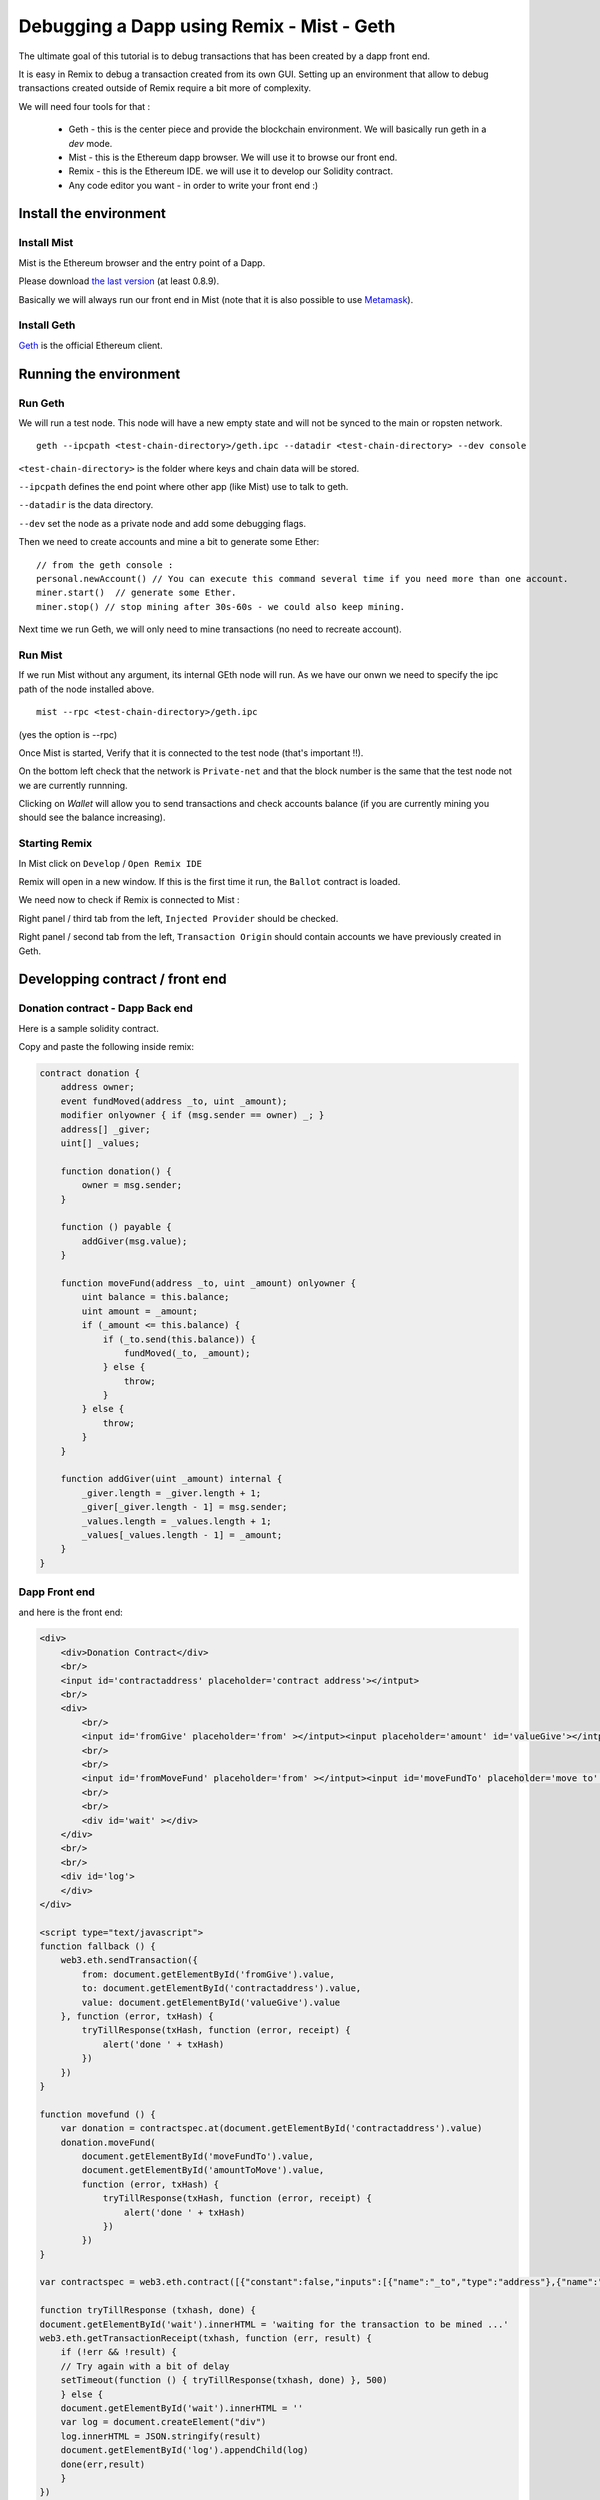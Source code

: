Debugging a Dapp using Remix - Mist - Geth
===================================================

.. _tutorial-mist-geth:

The ultimate goal of this tutorial is to debug transactions that has been created by a dapp front end.

It is easy in Remix to debug a transaction created from its own GUI. Setting up an environment that allow to
debug transactions created outside of Remix require a bit more of complexity.

We will need four tools for that :

 - Geth - this is the center piece and provide the blockchain environment. We will basically run geth in a `dev` mode.

 - Mist - this is the Ethereum dapp browser. We will use it to browse our front end.

 - Remix - this is the Ethereum IDE. we will use it to develop our Solidity contract.

 - Any code editor you want - in order to write your front end :)

Install the environment
-----------------------

Install Mist
~~~~~~~~~~~~

Mist is the Ethereum browser and the entry point of a Dapp.

Please download `the last version <http://github.com/ethereum/mist/releases>`_ (at least 0.8.9).

Basically we will always run our front end in Mist (note that it is also possible to use `Metamask <http://metamask.io>`_).

Install Geth
~~~~~~~~~~~~

`Geth <http://github.com/ethereum/go-ethereum/releases>`_ is the official Ethereum client.

Running the environment
-----------------------

Run Geth
~~~~~~~~

We will run a test node. This node will have a new empty state and will not be synced to the main or ropsten network.

::

    geth --ipcpath <test-chain-directory>/geth.ipc --datadir <test-chain-directory> --dev console
    

``<test-chain-directory>`` is the folder where keys and chain data will be stored.

``--ipcpath`` defines the end point where other app (like Mist) use to talk to geth.

``--datadir`` is the data directory.

``--dev`` set the node as a private node and add some debugging flags.

Then we need to create accounts and mine a bit to generate some Ether:

::

    // from the geth console :
    personal.newAccount() // You can execute this command several time if you need more than one account.
    miner.start()  // generate some Ether.
    miner.stop() // stop mining after 30s-60s - we could also keep mining.

Next time we run Geth, we will only need to mine transactions (no need to recreate account).

Run Mist
~~~~~~~~

If we run Mist without any argument, its internal GEth node will run. As we have our onwn we need to specify the ipc path of the node installed above.

::

    mist --rpc <test-chain-directory>/geth.ipc
    
(yes the option is --rpc)

Once Mist is started, Verify that it is connected to the test node (that's important !!).

On the bottom left check that the network is ``Private-net`` and that the block number is the same that the test node not we are currently runnning.

Clicking on `Wallet` will allow you to send transactions and check accounts balance (if you are currently mining you should see the balance increasing).

Starting Remix
~~~~~~~~~~~~~~

In Mist click on ``Develop`` / ``Open Remix IDE``

Remix will open in a new window. If this is the first time it run, the ``Ballot`` contract is loaded.

We need now to check if Remix is connected to Mist :

Right panel / third tab from the left, ``Injected Provider`` should be checked.

Right panel / second tab from the left, ``Transaction Origin`` should contain accounts we have previously created in Geth.

Developping contract / front end
-------------------------------

Donation contract - Dapp Back end
~~~~~~~~~~~~~~~~~~~~~~~~~~~~~~~~

Here is a sample solidity contract.

Copy and paste the following inside remix:

.. code-block:: none

    contract donation {
        address owner;
        event fundMoved(address _to, uint _amount);
        modifier onlyowner { if (msg.sender == owner) _; }
        address[] _giver;
        uint[] _values;
        
        function donation() {
            owner = msg.sender;
        }
        
        function () payable {
            addGiver(msg.value);
        }
    
        function moveFund(address _to, uint _amount) onlyowner {
            uint balance = this.balance;
            uint amount = _amount;
            if (_amount <= this.balance) {
                if (_to.send(this.balance)) {
                    fundMoved(_to, _amount);    
                } else {
                    throw;
                }
            } else {
                throw;
            }
        }
        
        function addGiver(uint _amount) internal {
            _giver.length = _giver.length + 1;
            _giver[_giver.length - 1] = msg.sender;
            _values.length = _values.length + 1;
            _values[_values.length - 1] = _amount;
        }
    }
    
    
Dapp Front end
~~~~~~~~~~~~~

and here is the front end:

.. code-block:: none

    <div>    
        <div>Donation Contract</div>
        <br/>
        <input id='contractaddress' placeholder='contract address'></intput>
        <br/>
        <div>
            <br/>
            <input id='fromGive' placeholder='from' ></intput><input placeholder='amount' id='valueGive'></intput><button id="fallbackbtn" onclick="fallback()">give</button>
            <br/>
            <br/>
            <input id='fromMoveFund' placeholder='from' ></intput><input id='moveFundTo' placeholder='move to' ></intput><input id='amountToMove' placeholder='amount' ></intput><button id="movefundbtn" onclick="movefund()">moveFund</button>
            <br/>
            <br/>
            <div id='wait' ></div>
        </div>
        <br/>
        <br/>
        <div id='log'>
        </div>
    </div>

    <script type="text/javascript">
    function fallback () {
        web3.eth.sendTransaction({
            from: document.getElementById('fromGive').value, 
            to: document.getElementById('contractaddress').value,
            value: document.getElementById('valueGive').value
        }, function (error, txHash) {       
            tryTillResponse(txHash, function (error, receipt) {
                alert('done ' + txHash)
            })
        })
    }

    function movefund () {
        var donation = contractspec.at(document.getElementById('contractaddress').value)
        donation.moveFund(
            document.getElementById('moveFundTo').value,
            document.getElementById('amountToMove').value,
            function (error, txHash) {
                tryTillResponse(txHash, function (error, receipt) {
                    alert('done ' + txHash)
                })
            })
    }

    var contractspec = web3.eth.contract([{"constant":false,"inputs":[{"name":"_to","type":"address"},{"name":"_amount","type":"uint256"}],"name":"moveFund","outputs":[],"payable":false,"type":"function"},{"inputs":[],"payable":false,"type":"constructor"},{"payable":true,"type":"fallback"},{"anonymous":false,"inputs":[{"indexed":false,"name":"_to","type":"address"},{"indexed":false,"name":"_amount","type":"uint256"}],"name":"fundMoved","type":"event"}]);

    function tryTillResponse (txhash, done) {
    document.getElementById('wait').innerHTML = 'waiting for the transaction to be mined ...'
    web3.eth.getTransactionReceipt(txhash, function (err, result) {
        if (!err && !result) {
        // Try again with a bit of delay
        setTimeout(function () { tryTillResponse(txhash, done) }, 500)
        } else {
        document.getElementById('wait').innerHTML = ''
        var log = document.createElement("div")
        log.innerHTML = JSON.stringify(result)
        document.getElementById('log').appendChild(log)
        done(err,result)
        }
    })
    }
    </script>
    
I would suggest to serve this file using ``http-serve``, but you can use any web server you like.

Important notice !

The variable ``contractspec`` contains the abi of the ``donation`` contract. it means that if you change something in the contract interface (function names, parameters, ...)
you need to copy the new abi from remix to the front end.

Deploying
---------

Remix - Right panel / Red button ``Create``

This create a new transaction that deploy the ``Donation`` contract (Mist will ask for the usual pasphrase check).

Wait for the transaction to be mined (don't forget to activate mining ``miner.start()``).
Once this is done, you can use it by executing the ``moveFund`` and ``fallback`` function. But this is not what we
want to achieve. We want to run and debug those functions from the front end.

Remix also display the address of the contract. Save it, we'll need this address later.

Debugging
---------

From Mist, browse the above front end.
In the first field, paste the address of the newly created contract, and let's call the first function (label ``give``).

You will need an account and a value.

The account could be any account that are declared in the Wallet section of Mist. This is the sender of the transaction we are going to create.
The value should be no more than the actual balance of the account - the unit is in `wei`, so just put ``100`` (100 wei), that should be fine.

Click on ``Give`` and wait for the transaction to be mined.

The HTML block with id ``log`` is filled by all the transactions created from the front end.
it was easier for the purpose of this tutorial to just log transactions in a div but you can have your own logging mechanism.

There's only one field that we need, this is the ``transactionHash``.

Copy it and switch to Remix.
Right panel / 5th tab from the left, that's the debugger. 

Paste the hash and click on the ``play`` button.

You are now entering a debug session (debugging the call to ``give``).
You can use every debugging features Remix provide like breakpoint, local and state variables watcher ...
